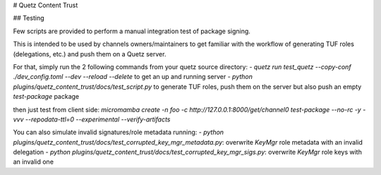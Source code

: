 # Quetz Content Trust

## Testing

Few scripts are provided to perform a manual integration test of package signing.

This is intended to be used by channels owners/maintainers to get familiar with the workflow of generating TUF roles (delegations, etc.) and push them on a Quetz server.

For that, simply run the 2 following commands from your quetz source directory:
- `quetz run test_quetz --copy-conf ./dev_config.toml --dev --reload --delete` to get an up and running server
- `python plugins/quetz_content_trust/docs/test_script.py` to generate TUF roles, push them on the server but also push an empty `test-package` package

then just test from client side: `micromamba create -n foo -c http://127.0.0.1:8000/get/channel0 test-package --no-rc -y -vvv --repodata-ttl=0 --experimental --verify-artifacts`

You can also simulate invalid signatures/role metadata running:
- `python plugins/quetz_content_trust/docs/test_corrupted_key_mgr_metadata.py`: overwrite `KeyMgr` role metadata with an invalid delegation
- `python plugins/quetz_content_trust/docs/test_corrupted_key_mgr_sigs.py`: overwrite `KeyMgr` role keys with an invalid one
